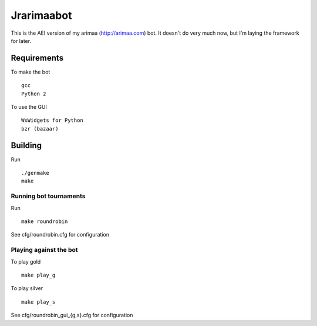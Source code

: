 Jrarimaabot
==============================

This is the AEI version of my arimaa (http://arimaa.com) bot. It doesn't
do very much now, but I'm laying the framework for later.

Requirements
--------------------------

To make the bot ::

    gcc
    Python 2

To use the GUI ::

    WxWidgets for Python
    bzr (bazaar)

Building
--------------------------
Run ::

    ./genmake
    make

Running bot tournaments
~~~~~~~~~~~~~~~~~~~~~~~
Run ::

    make roundrobin

See cfg/roundrobin.cfg for configuration

Playing against the bot
~~~~~~~~~~~~~~~~~~~~~~~
To play gold ::

    make play_g

To play silver ::

    make play_s

See cfg/roundrobin_gui_{g,s}.cfg for configuration
